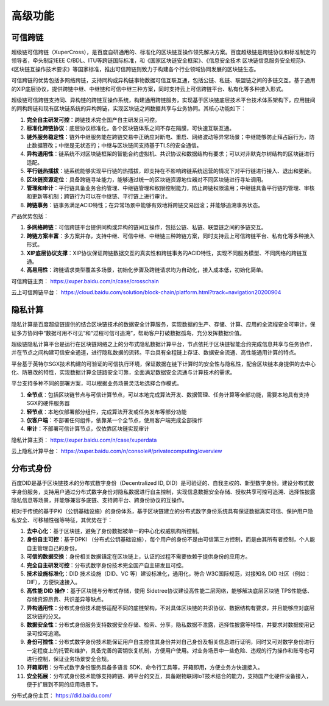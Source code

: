 高级功能
================

可信跨链
------------------
超级链可信跨链（XuperCross），是百度自研通用的、标准化的区块链互操作领先解决方案。百度超级链是跨链协议和标准制定的领导者，牵头制定IEEE C/BDL、ITU等跨链国际标准，和《国家区块链安全框架》、《信息安全技术 区块链信息服务安全规范》、《区块链互操作技术要求》等国家标准，推出可信跨链则致力于构建各个行业领域协同发展的区块链生态。

可信跨链的优势包括多网络跨链，支持同构或异构链事物数据可信互联互通，包括公链、私链、联盟链之间的多链交互。基于通用的XIP底层协议，提供跨链中继、中继链和可信中继三种方案，同时支持云上可信跨链平台、私有化等多种接入形式。

.. image:: ../images/crosschain.png
    :align: center

超级链可信跨链支持同、异构链的跨链互操作系统，构建通用跨链服务，实现基于区块链底层技术平台技术体系架构下，应用链间的同构跨链和现有区块链系统的异构跨链，实现区块链之间数据共享与业务协同。其核心功能如下：

1. **完全自主研发可控**：跨链技术完全国产自主研发且可控。
2. **标准化跨链协议**：底层协议标准化，各个区块链体系之间不存在隔膜，可快速互联互通。
3. **链外服务稳定性**：链外中继服务能在跨链交易中正确应对断电、重启、网络波动等异常场景；中继能够防止拜占庭行为，防止数据篡改；中继是无状态的；中继与区块链间支持基于TLS的安全通信。
4. **异构通用性**：链系统不对区块链框架的智能合约虚拟机、共识协议和数据结构有要求；可以对非默克尔树结构的区块链进行适配。
5. **平行链热插拔**：链系统能够实现平行链的热插拔，即支持在不影响跨链系统运营的情况下对平行链进行接入、退出和更新。
6. **区块链资源定位**：具备跨链寻址能力，能够通过统一的区块链资源地位器对不同区块链进行寻址调用。
7. **管理和审计**：平行链具备业务合约管理、中继链管理和权限控制能力，防止跨链权限滥用；中继链具备平行链的管理、审核和更新等机制；跨链行为可以在中继链、平行链上进行审计。
8. **跨链事务**：链事务满足ACID特性；在异常场景中能够有效地将跨链交易回滚；并能够追溯事务状态。
   
产品优势包括：

1. **多网络跨链**：可信跨链平台提供同构或异构的链间互操作，包括公链、私链、联盟链之间的多链交互。
2. **跨链方案丰富**：多方案并存，支持中继、可信中继、中继链三种跨链方案，同时支持云上可信跨链平台、私有化等多种接入形式。
3. **XIP底层协议支撑**：XIP协议保证跨链数据交互的真实性和跨链事务的ACID特性，实现不同服务模型、不同网络的跨链互通。
4. **高易用性**：跨链请求类型覆盖多场景，初始化步骤及跨链请求均为自动化，接入成本低，初始化简单。

可信跨链主页： https://xuper.baidu.com/n/case/crosschain

云上可信跨链平台： https://cloud.baidu.com/solution/block-chain/platform.html?track=navigation20200904

隐私计算
------------------
隐私计算是百度超级链提供的结合区块链技术的数据安全计算服务，实现数据的生产、存储、计算、应用的全流程安全可审计，保证多方协同中“数据可用不可见”和“过程可信可追溯”，帮助客户打破数据孤岛，充分发挥数据价值。

超级链隐私计算平台是运行在区块链网络之上的分布式隐私数据计算平台，节点依托于区块链智能合约完成信息共享与任务协作，并在节点之间构建可信安全通道，进行隐私数据的流转。平台具有全程链上存证、数据安全流通、高性能通用计算的特点。

平台基于英特尔SGX技术构建的可验证的可信执行环境，保证数据在链下计算时的安全性与隐私性，配合区块链本身提供的去中心化、防篡改的特性，实现数据计算全链路安全可靠，全面满足数据安全流通与计算技术的需求。

.. image:: ../images/privacy-computing.png
    :align: center

平台支持多种不同的部署方案，可以根据业务场景灵活地选择合作模式。

1. **全节点**：包括区块链节点与可信计算节点，可以本地完成算法开发、数据管理、任务计算等全部功能，需要本地具有支持SGX的硬件服务器
2. **轻节点**：本地仅部署部分组件，完成算法开发或任务发布等部分功能
3. **仅客户端**：不部署任何组件，依靠某一个全节点，使用客户端完成全部操作
4. **审计**：不部署可信计算节点，仅依靠区块链实现审计

隐私计算主页： https://xuper.baidu.com/n/case/xuperdata

云上隐私计算平台： https://xuper.baidu.com/n/console#/privatecomputing/overview 

分布式身份
------------------

百度DID是基于区块链技术的分布式数字身份（Decentralized ID, DID）是可验证的、自我主权的、新型数字身份。建设分布式数字身份服务，支持用户通过分布式数字身份对隐私数据进行自主控制，实现信息数据安全存储、授权共享可控可追溯、选择性披露隐私信息等场景，并能够兼容多底链、支持跨平台、跨身份协议的互操作。

.. image:: ../images/did.png
    :align: center

相对于传统的基于PKI（公钥基础设施）的身份体系，基于区块链建立的分布式数字身份系统具有保证数据真实可信、保护用户隐私安全、可移植性强等特征，其优势在于：

1. **去中心化**：基于区块链，避免了身份数据被单一的中心化权威机构所控制。
2. **身份自主可控**：基于DPKI （分布式公钥基础设施），每个用户的身份不是由可信第三方控制，而是由其所有者控制，个人能自主管理自己的身份。
3. **可信的数据交换**：身份相关数据锚定在区块链上，认证的过程不需要依赖于提供身份的应用方。
4. **完全自主研发可控**：分布式数字身份技术完全国产自主研发且可控。
5. **技术设施标准化**：DID 技术设施（DID、VC 等）建设标准化，通用化，符合 W3C国际规范，对接知名 DID 社区（例如：DIF），方便快速接入。
6. **高性能 DID 操作**：基于区块链与分布式存储，使用 Sidetree协议建设高性能二层网络，能够解决底层区块链 TPS性能低、存储资源昂贵、共识差异等缺点。
7. **异构通用性**：分布式身份技术能够适配不同的底链架构，不对具体区块链的共识协议、数据结构有要求，并且能够应对底层区块链的分叉。
8. **数据安全性**：分布式身份服务支持数据安全存储、检索、分享，隐私数据不泄露，选择性披露等特性，并要求对数据使用记录可控可追溯。
9. **身份可控性**：分布式数字身份技术能保证用户自主控住其身份并对自己身份及相关信息进行证明，同时又可对数字身份进行一定程度上的托管和维护，具备完善的密钥恢复机制，方便用户使用。对业务场景中一些危险、违规的行为操作和账号也可进行控制，保证业务场景安全合规。
10. **开箱即用**：分布式数字身份服务具备多语言 SDK、命令行工具等，开箱即用，方便业务方快速接入。
11. **安全拓展**：分布式身份技术能够支持跨链、跨平台的交互，具备跟物联网IoT技术结合的能力，支持国产化硬件设备接入，便于扩展到不同的应用场景下。

分布式身份主页： https://did.baidu.com/